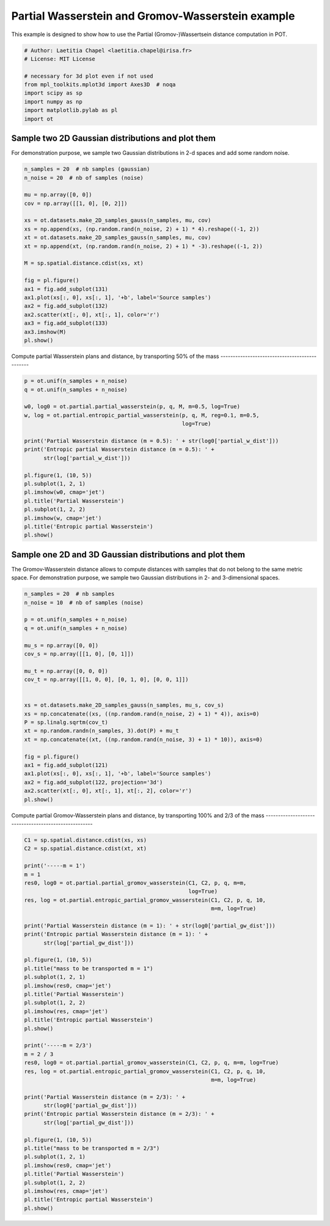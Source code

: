 .. only:: html

    .. note::
        :class: sphx-glr-download-link-note

        Click :ref:`here <sphx_glr_download_auto_examples_plot_partial_wass_and_gromov.py>`     to download the full example code
    .. rst-class:: sphx-glr-example-title

    .. _sphx_glr_auto_examples_plot_partial_wass_and_gromov.py:


==========================
Partial Wasserstein and Gromov-Wasserstein example
==========================

This example is designed to show how to use the Partial (Gromov-)Wassertsein
distance computation in POT.


.. code-block:: default


    # Author: Laetitia Chapel <laetitia.chapel@irisa.fr>
    # License: MIT License

    # necessary for 3d plot even if not used
    from mpl_toolkits.mplot3d import Axes3D  # noqa
    import scipy as sp
    import numpy as np
    import matplotlib.pylab as pl
    import ot









Sample two 2D Gaussian distributions and plot them
--------------------------------------------------

For demonstration purpose, we sample two Gaussian distributions in 2-d
spaces and add some random noise.


.. code-block:: default



    n_samples = 20  # nb samples (gaussian)
    n_noise = 20  # nb of samples (noise)

    mu = np.array([0, 0])
    cov = np.array([[1, 0], [0, 2]])

    xs = ot.datasets.make_2D_samples_gauss(n_samples, mu, cov)
    xs = np.append(xs, (np.random.rand(n_noise, 2) + 1) * 4).reshape((-1, 2))
    xt = ot.datasets.make_2D_samples_gauss(n_samples, mu, cov)
    xt = np.append(xt, (np.random.rand(n_noise, 2) + 1) * -3).reshape((-1, 2))

    M = sp.spatial.distance.cdist(xs, xt)

    fig = pl.figure()
    ax1 = fig.add_subplot(131)
    ax1.plot(xs[:, 0], xs[:, 1], '+b', label='Source samples')
    ax2 = fig.add_subplot(132)
    ax2.scatter(xt[:, 0], xt[:, 1], color='r')
    ax3 = fig.add_subplot(133)
    ax3.imshow(M)
    pl.show()




.. image:: /auto_examples/images/sphx_glr_plot_partial_wass_and_gromov_001.png
    :class: sphx-glr-single-img


.. rst-class:: sphx-glr-script-out

 Out:

 .. code-block:: none

    /home/rflamary/PYTHON/POT/examples/plot_partial_wass_and_gromov.py:51: UserWarning: Matplotlib is currently using agg, which is a non-GUI backend, so cannot show the figure.
      pl.show()




Compute partial Wasserstein plans and distance,
by transporting 50% of the mass
----------------------------------------------


.. code-block:: default


    p = ot.unif(n_samples + n_noise)
    q = ot.unif(n_samples + n_noise)

    w0, log0 = ot.partial.partial_wasserstein(p, q, M, m=0.5, log=True)
    w, log = ot.partial.entropic_partial_wasserstein(p, q, M, reg=0.1, m=0.5,
                                                     log=True)

    print('Partial Wasserstein distance (m = 0.5): ' + str(log0['partial_w_dist']))
    print('Entropic partial Wasserstein distance (m = 0.5): ' +
          str(log['partial_w_dist']))

    pl.figure(1, (10, 5))
    pl.subplot(1, 2, 1)
    pl.imshow(w0, cmap='jet')
    pl.title('Partial Wasserstein')
    pl.subplot(1, 2, 2)
    pl.imshow(w, cmap='jet')
    pl.title('Entropic partial Wasserstein')
    pl.show()





.. image:: /auto_examples/images/sphx_glr_plot_partial_wass_and_gromov_002.png
    :class: sphx-glr-single-img


.. rst-class:: sphx-glr-script-out

 Out:

 .. code-block:: none

    Partial Wasserstein distance (m = 0.5): 0.29721185147886475
    Entropic partial Wasserstein distance (m = 0.5): 0.31204119793315976
    /home/rflamary/PYTHON/POT/examples/plot_partial_wass_and_gromov.py:77: UserWarning: Matplotlib is currently using agg, which is a non-GUI backend, so cannot show the figure.
      pl.show()




Sample one 2D and 3D Gaussian distributions and plot them
---------------------------------------------------------

The Gromov-Wasserstein distance allows to compute distances with samples that
do not belong to the same metric space. For demonstration purpose, we sample
two Gaussian distributions in 2- and 3-dimensional spaces.


.. code-block:: default


    n_samples = 20  # nb samples
    n_noise = 10  # nb of samples (noise)

    p = ot.unif(n_samples + n_noise)
    q = ot.unif(n_samples + n_noise)

    mu_s = np.array([0, 0])
    cov_s = np.array([[1, 0], [0, 1]])

    mu_t = np.array([0, 0, 0])
    cov_t = np.array([[1, 0, 0], [0, 1, 0], [0, 0, 1]])


    xs = ot.datasets.make_2D_samples_gauss(n_samples, mu_s, cov_s)
    xs = np.concatenate((xs, ((np.random.rand(n_noise, 2) + 1) * 4)), axis=0)
    P = sp.linalg.sqrtm(cov_t)
    xt = np.random.randn(n_samples, 3).dot(P) + mu_t
    xt = np.concatenate((xt, ((np.random.rand(n_noise, 3) + 1) * 10)), axis=0)

    fig = pl.figure()
    ax1 = fig.add_subplot(121)
    ax1.plot(xs[:, 0], xs[:, 1], '+b', label='Source samples')
    ax2 = fig.add_subplot(122, projection='3d')
    ax2.scatter(xt[:, 0], xt[:, 1], xt[:, 2], color='r')
    pl.show()





.. image:: /auto_examples/images/sphx_glr_plot_partial_wass_and_gromov_003.png
    :class: sphx-glr-single-img


.. rst-class:: sphx-glr-script-out

 Out:

 .. code-block:: none

    /home/rflamary/PYTHON/POT/examples/plot_partial_wass_and_gromov.py:113: UserWarning: Matplotlib is currently using agg, which is a non-GUI backend, so cannot show the figure.
      pl.show()




Compute partial Gromov-Wasserstein plans and distance,
by transporting 100% and 2/3 of the mass
-----------------------------------------------------


.. code-block:: default


    C1 = sp.spatial.distance.cdist(xs, xs)
    C2 = sp.spatial.distance.cdist(xt, xt)

    print('-----m = 1')
    m = 1
    res0, log0 = ot.partial.partial_gromov_wasserstein(C1, C2, p, q, m=m,
                                                       log=True)
    res, log = ot.partial.entropic_partial_gromov_wasserstein(C1, C2, p, q, 10,
                                                              m=m, log=True)

    print('Partial Wasserstein distance (m = 1): ' + str(log0['partial_gw_dist']))
    print('Entropic partial Wasserstein distance (m = 1): ' +
          str(log['partial_gw_dist']))

    pl.figure(1, (10, 5))
    pl.title("mass to be transported m = 1")
    pl.subplot(1, 2, 1)
    pl.imshow(res0, cmap='jet')
    pl.title('Partial Wasserstein')
    pl.subplot(1, 2, 2)
    pl.imshow(res, cmap='jet')
    pl.title('Entropic partial Wasserstein')
    pl.show()

    print('-----m = 2/3')
    m = 2 / 3
    res0, log0 = ot.partial.partial_gromov_wasserstein(C1, C2, p, q, m=m, log=True)
    res, log = ot.partial.entropic_partial_gromov_wasserstein(C1, C2, p, q, 10,
                                                              m=m, log=True)

    print('Partial Wasserstein distance (m = 2/3): ' +
          str(log0['partial_gw_dist']))
    print('Entropic partial Wasserstein distance (m = 2/3): ' +
          str(log['partial_gw_dist']))

    pl.figure(1, (10, 5))
    pl.title("mass to be transported m = 2/3")
    pl.subplot(1, 2, 1)
    pl.imshow(res0, cmap='jet')
    pl.title('Partial Wasserstein')
    pl.subplot(1, 2, 2)
    pl.imshow(res, cmap='jet')
    pl.title('Entropic partial Wasserstein')
    pl.show()



.. image:: /auto_examples/images/sphx_glr_plot_partial_wass_and_gromov_004.png
    :class: sphx-glr-single-img


.. rst-class:: sphx-glr-script-out

 Out:

 .. code-block:: none

    -----m = 1
    Partial Wasserstein distance (m = 1): 56.18870587756925
    Entropic partial Wasserstein distance (m = 1): 57.63642536818668
    /home/rflamary/PYTHON/POT/examples/plot_partial_wass_and_gromov.py:144: UserWarning: Matplotlib is currently using agg, which is a non-GUI backend, so cannot show the figure.
      pl.show()
    -----m = 2/3
    Partial Wasserstein distance (m = 2/3): 0.18550643334550976
    Entropic partial Wasserstein distance (m = 2/3): 1.0781947761552997
    /home/rflamary/PYTHON/POT/examples/plot_partial_wass_and_gromov.py:159: MatplotlibDeprecationWarning: Adding an axes using the same arguments as a previous axes currently reuses the earlier instance.  In a future version, a new instance will always be created and returned.  Meanwhile, this warning can be suppressed, and the future behavior ensured, by passing a unique label to each axes instance.
      pl.subplot(1, 2, 1)
    /home/rflamary/PYTHON/POT/examples/plot_partial_wass_and_gromov.py:162: MatplotlibDeprecationWarning: Adding an axes using the same arguments as a previous axes currently reuses the earlier instance.  In a future version, a new instance will always be created and returned.  Meanwhile, this warning can be suppressed, and the future behavior ensured, by passing a unique label to each axes instance.
      pl.subplot(1, 2, 2)
    /home/rflamary/PYTHON/POT/examples/plot_partial_wass_and_gromov.py:165: UserWarning: Matplotlib is currently using agg, which is a non-GUI backend, so cannot show the figure.
      pl.show()





.. rst-class:: sphx-glr-timing

   **Total running time of the script:** ( 0 minutes  1.656 seconds)


.. _sphx_glr_download_auto_examples_plot_partial_wass_and_gromov.py:


.. only :: html

 .. container:: sphx-glr-footer
    :class: sphx-glr-footer-example



  .. container:: sphx-glr-download sphx-glr-download-python

     :download:`Download Python source code: plot_partial_wass_and_gromov.py <plot_partial_wass_and_gromov.py>`



  .. container:: sphx-glr-download sphx-glr-download-jupyter

     :download:`Download Jupyter notebook: plot_partial_wass_and_gromov.ipynb <plot_partial_wass_and_gromov.ipynb>`


.. only:: html

 .. rst-class:: sphx-glr-signature

    `Gallery generated by Sphinx-Gallery <https://sphinx-gallery.github.io>`_
